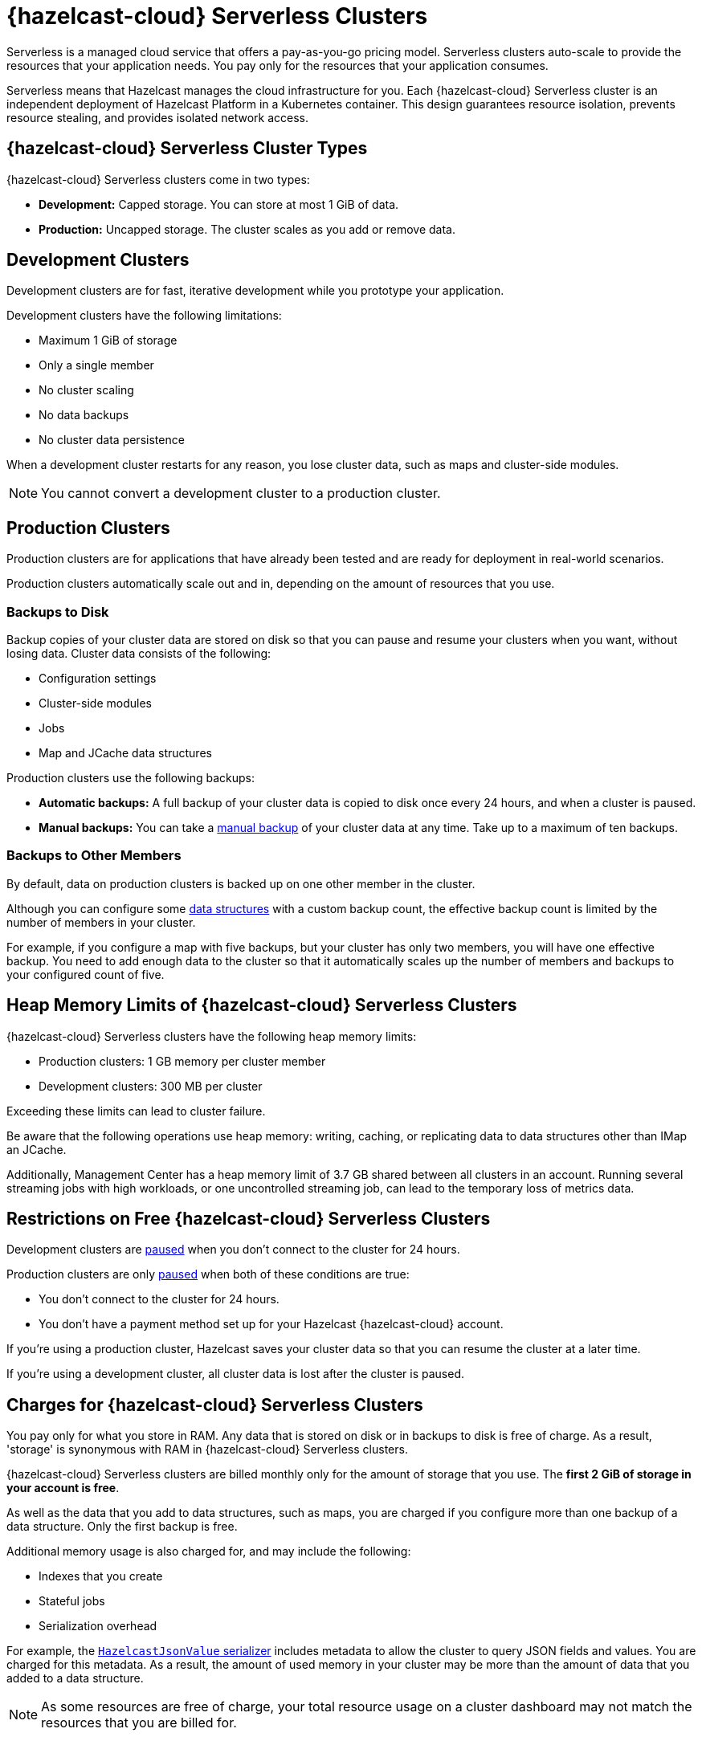 = {hazelcast-cloud} Serverless Clusters
:description: Serverless is a managed cloud service that offers a pay-as-you-go pricing model. Serverless clusters auto-scale to provide the resources that your application needs. You pay only for the resources that your application consumes.
:toc-levels: 3
:page-aliases: architecture.adoc
:page-serverless: true
:cloud-tags: Get Started
:cloud-title: About Serverless
:cloud-order: 11

{description}

Serverless means that Hazelcast manages the cloud infrastructure for you. Each {hazelcast-cloud} Serverless cluster is an independent deployment of Hazelcast Platform in a Kubernetes container. This design guarantees resource isolation, prevents resource stealing, and provides isolated network access.

== {hazelcast-cloud} Serverless Cluster Types

// tag::types[]
{hazelcast-cloud} Serverless clusters come in two types:

- *Development:* Capped storage. You can store at most 1 GiB of data.
- *Production:* Uncapped storage. The cluster scales as you add or remove data.
// end::types[]

[[dev]]
== Development Clusters

// tag::development[]
Development clusters are for fast, iterative development while you prototype your application.
// end::development[]

Development clusters have the following limitations:

- Maximum 1 GiB of storage
- Only a single member
- No cluster scaling
- No data backups
- No cluster data persistence

When a development cluster restarts for any reason, you lose cluster data, such as maps and cluster-side modules.

NOTE: You cannot convert a development cluster to a production cluster.

[[prod]]
== Production Clusters

// tag::production[]
Production clusters are for applications that have already been tested and are ready for deployment in real-world scenarios.
// end::production[]

Production clusters automatically scale out and in, depending on the amount of resources that you use.

=== Backups to Disk

Backup copies of your cluster data are stored on disk so that you can pause and resume your clusters when you want, without losing data. Cluster data consists of the following:

- Configuration settings
- Cluster-side modules
- Jobs
- Map and JCache data structures

Production clusters use the following backups:

- *Automatic backups:* A full backup of your cluster data is copied to disk once every 24 hours, and when a cluster is paused.
- *Manual backups:* You can take a xref:backup-and-restore.adoc[manual backup] of your cluster data at any time. Take up to a maximum of ten backups.

=== Backups to Other Members

By default, data on production clusters is backed up on one other member in the cluster.

Although you can configure some xref:data-structures.adoc[data structures] with a custom backup count, the effective backup count is limited by the number of members in your cluster. 

For example, if you configure a map with five backups, but your cluster has only two members, you will have one effective backup. You need to add enough data to the cluster so that it automatically scales up the number of members and backups to your configured count of five. 

== Heap Memory Limits of {hazelcast-cloud} Serverless Clusters 

{hazelcast-cloud} Serverless clusters have the following heap memory limits:

- Production clusters: 1 GB memory per cluster member
- Development clusters: 300 MB per cluster

Exceeding these limits can lead to cluster failure. 

Be aware that the following operations use heap memory: writing, caching, or replicating data to data structures other than IMap an JCache. 

Additionally, Management Center has a heap memory limit of 3.7 GB shared between all clusters in an account. Running several streaming jobs with high workloads, or one uncontrolled streaming job, can lead to the temporary loss of metrics data.


== Restrictions on Free {hazelcast-cloud} Serverless Clusters

Development clusters are xref:stop-and-resume.adoc#pausing-a-cluster[paused] when you don't connect to the cluster for 24 hours.

Production clusters are only xref:stop-and-resume.adoc#pausing-a-cluster[paused] when both of these conditions are true:

- You don't connect to the cluster for 24 hours.
- You don't have a payment method set up for your Hazelcast {hazelcast-cloud} account.

If you're using a production cluster, Hazelcast saves your cluster data so that you can resume the cluster at a later time.

If you're using a development cluster, all cluster data is lost after the cluster is paused.

== Charges for {hazelcast-cloud} Serverless Clusters

You pay only for what you store in RAM. Any data that is stored on disk or in backups to disk is free of charge. As a result, 'storage' is synonymous with RAM in {hazelcast-cloud} Serverless clusters.

{hazelcast-cloud} Serverless clusters are billed monthly only for the amount of storage that you use. The *first 2 GiB of storage in your account is free*.

As well as the data that you add to data structures, such as maps, you are charged if you configure more than one backup of a data structure. Only the first backup is free.

Additional memory usage is also charged for, and may include the following:

- Indexes that you create
- Stateful jobs
- Serialization overhead

For example, the xref:cluster-side-modules.adoc#serializers[`HazelcastJsonValue` serializer] includes metadata to allow the cluster to query JSON fields and values. You are charged for this metadata. As a result, the amount of used memory in your cluster may be more than the amount of data that you added to a data structure.

NOTE: As some resources are free of charge, your total resource usage on a cluster dashboard may not match the resources that you are billed for.

== Next Steps

- xref:create-serverless-cluster.adoc[]
